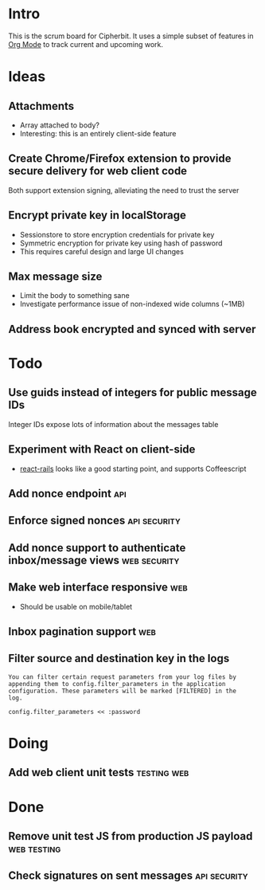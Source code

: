 * Intro
  This is the scrum board for Cipherbit. It uses a simple subset of
  features in [[http://orgmode.org/][Org Mode]] to track current and upcoming work.
* Ideas
** Attachments
   - Array attached to body?
   - Interesting: this is an entirely client-side feature
** Create Chrome/Firefox extension to provide secure delivery for web client code
   Both support extension signing, alleviating the need to trust the server
** Encrypt private key in localStorage
   - Sessionstore to store encryption credentials for private key
   - Symmetric encryption for private key using hash of password
   - This requires careful design and large UI changes
** Max message size
   - Limit the body to something sane
   - Investigate performance issue of non-indexed wide columns (~1MB)
** Address book encrypted and synced with server
* Todo
** Use guids instead of integers for public message IDs
   Integer IDs expose lots of information about the messages table
** Experiment with React on client-side
   - [[https://github.com/reactjs/react-rails][react-rails]] looks like a good starting point, and supports Coffeescript
** Add nonce endpoint                                                   :api:
** Enforce signed nonces                                       :api:security:
** Add nonce support to authenticate inbox/message views       :web:security:
** Make web interface responsive                                        :web:
   - Should be usable on mobile/tablet
** Inbox pagination support                                             :web:
** Filter source and destination key in the logs
   #+BEGIN_EXAMPLE
   You can filter certain request parameters from your log files by
   appending them to config.filter_parameters in the application
   configuration. These parameters will be marked [FILTERED] in the
   log.

   config.filter_parameters << :password
   #+END_EXAMPLE
* Doing
** Add web client unit tests                                    :testing:web:
* Done
** Remove unit test JS from production JS payload               :web:testing:
** Check signatures on sent messages                           :api:security:
